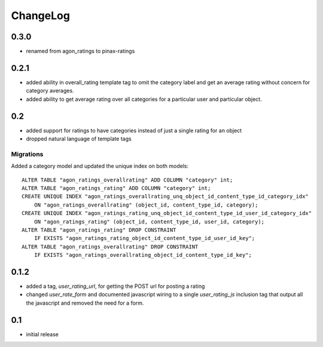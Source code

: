 .. _changelog:

ChangeLog
=========

0.3.0
-----

- renamed from agon_ratings to pinax-ratings


0.2.1
-----

- added ability in overall_rating template tag to omit the category
  label and get an average rating without concern for category
  averages.
- added ability to get average rating over all categories for a
  particular user and particular object.


0.2
---

- added support for ratings to have categories instead of just a single
  rating for an object
- dropped natural language of template tags

Migrations
^^^^^^^^^^

Added a category model and updated the unique index on both models::

    ALTER TABLE "agon_ratings_overallrating" ADD COLUMN "category" int;
    ALTER TABLE "agon_ratings_rating" ADD COLUMN "category" int;
    CREATE UNIQUE INDEX "agon_ratings_overallrating_unq_object_id_content_type_id_category_idx"
        ON "agon_ratings_overallrating" (object_id, content_type_id, category);
    CREATE UNIQUE INDEX "agon_ratings_rating_unq_object_id_content_type_id_user_id_category_idx"
        ON "agon_ratings_rating" (object_id, content_type_id, user_id, category);
    ALTER TABLE "agon_ratings_rating" DROP CONSTRAINT
        IF EXISTS "agon_ratings_rating_object_id_content_type_id_user_id_key";
    ALTER TABLE "agon_ratings_overallrating" DROP CONSTRAINT
        IF EXISTS "agon_ratings_overallrating_object_id_content_type_id_key";


0.1.2
-----

- added a tag, `user_rating_url`, for getting the POST url for posting a rating
- changed `user_rate_form` and documented javascript wiring to a single
  `user_rating_js` inclusion tag that output all the javascript and removed
  the need for a form.

0.1
---

- initial release
